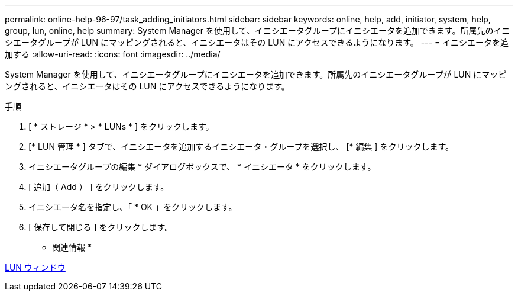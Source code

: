 ---
permalink: online-help-96-97/task_adding_initiators.html 
sidebar: sidebar 
keywords: online, help, add, initiator, system, help, group, lun, online, help 
summary: System Manager を使用して、イニシエータグループにイニシエータを追加できます。所属先のイニシエータグループが LUN にマッピングされると、イニシエータはその LUN にアクセスできるようになります。 
---
= イニシエータを追加する
:allow-uri-read: 
:icons: font
:imagesdir: ../media/


[role="lead"]
System Manager を使用して、イニシエータグループにイニシエータを追加できます。所属先のイニシエータグループが LUN にマッピングされると、イニシエータはその LUN にアクセスできるようになります。

.手順
. [ * ストレージ * > * LUNs * ] をクリックします。
. [* LUN 管理 * ] タブで、イニシエータを追加するイニシエータ・グループを選択し、 [* 編集 ] をクリックします。
. イニシエータグループの編集 * ダイアログボックスで、 * イニシエータ * をクリックします。
. [ 追加（ Add ） ] をクリックします。
. イニシエータ名を指定し、「 * OK 」をクリックします。
. [ 保存して閉じる ] をクリックします。


* 関連情報 *

xref:reference_luns_window.adoc[LUN ウィンドウ]

